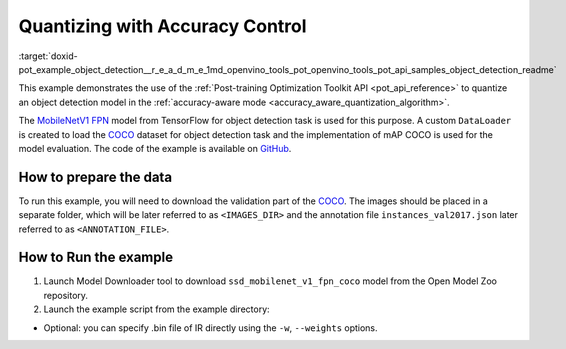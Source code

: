 .. index:: pair: page; Quantizing Object Detection Model with Accuracy Control
.. _doxid-pot_example_object_detection__r_e_a_d_m_e:


Quantizing with Accuracy Control
================================

:target:`doxid-pot_example_object_detection__r_e_a_d_m_e_1md_openvino_tools_pot_openvino_tools_pot_api_samples_object_detection_readme` 

This example demonstrates the use of the :ref:`Post-training Optimization Toolkit API <pot_api_reference>` 
to quantize an object detection model in the :ref:`accuracy-aware mode <accuracy_aware_quantization_algorithm>`. 

The `MobileNetV1 FPN <https://github.com/openvinotoolkit/open_model_zoo/blob/master/models/public/ssd_mobilenet_v1_fpn_coco/ssd_mobilenet_v1_fpn_coco.md>`__ 
model from TensorFlow for object detection task is used for this purpose. A custom 
``DataLoader`` is created to load the `COCO <https://cocodataset.org/>`__ dataset 
for object detection task and the implementation of mAP COCO is used for the model 
evaluation. The code of the example is available on 
`GitHub <https://github.com/openvinotoolkit/openvino/tree/master/tools/pot/openvino/tools/pot/api/samples/object_detection>`__.

How to prepare the data
~~~~~~~~~~~~~~~~~~~~~~~

To run this example, you will need to download the validation part of the `COCO <https://cocodataset.org/>`__. The images should be placed in a separate folder, which will be later referred to as ``<IMAGES_DIR>`` and the annotation file ``instances_val2017.json`` later referred to as ``<ANNOTATION_FILE>``.

How to Run the example
~~~~~~~~~~~~~~~~~~~~~~

#. Launch Model Downloader tool to download ``ssd_mobilenet_v1_fpn_coco`` model from the Open Model Zoo repository.
   
   .. ref-code-block:: cpp
   
   	   omz_downloader --name ssd_mobilenet_v1_fpn_coco
   	2. Launch [Model Converter](@ref omz_tools_downloader) tool to generate Intermediate Representation (IR) files for the model:
   	   ```sh
   	   omz_converter --name ssd_mobilenet_v1_fpn_coco --mo <PATH_TO_MODEL_OPTIMIZER>/mo.py

#. Launch the example script from the example directory:
   
   .. ref-code-block:: cpp
   
   	python ./object_detection_example.py -m <PATH_TO_IR_XML> -d <IMAGES_DIR> --annotation-path <ANNOTATION_FILE>



* Optional: you can specify .bin file of IR directly using the ``-w``, ``--weights`` options.

